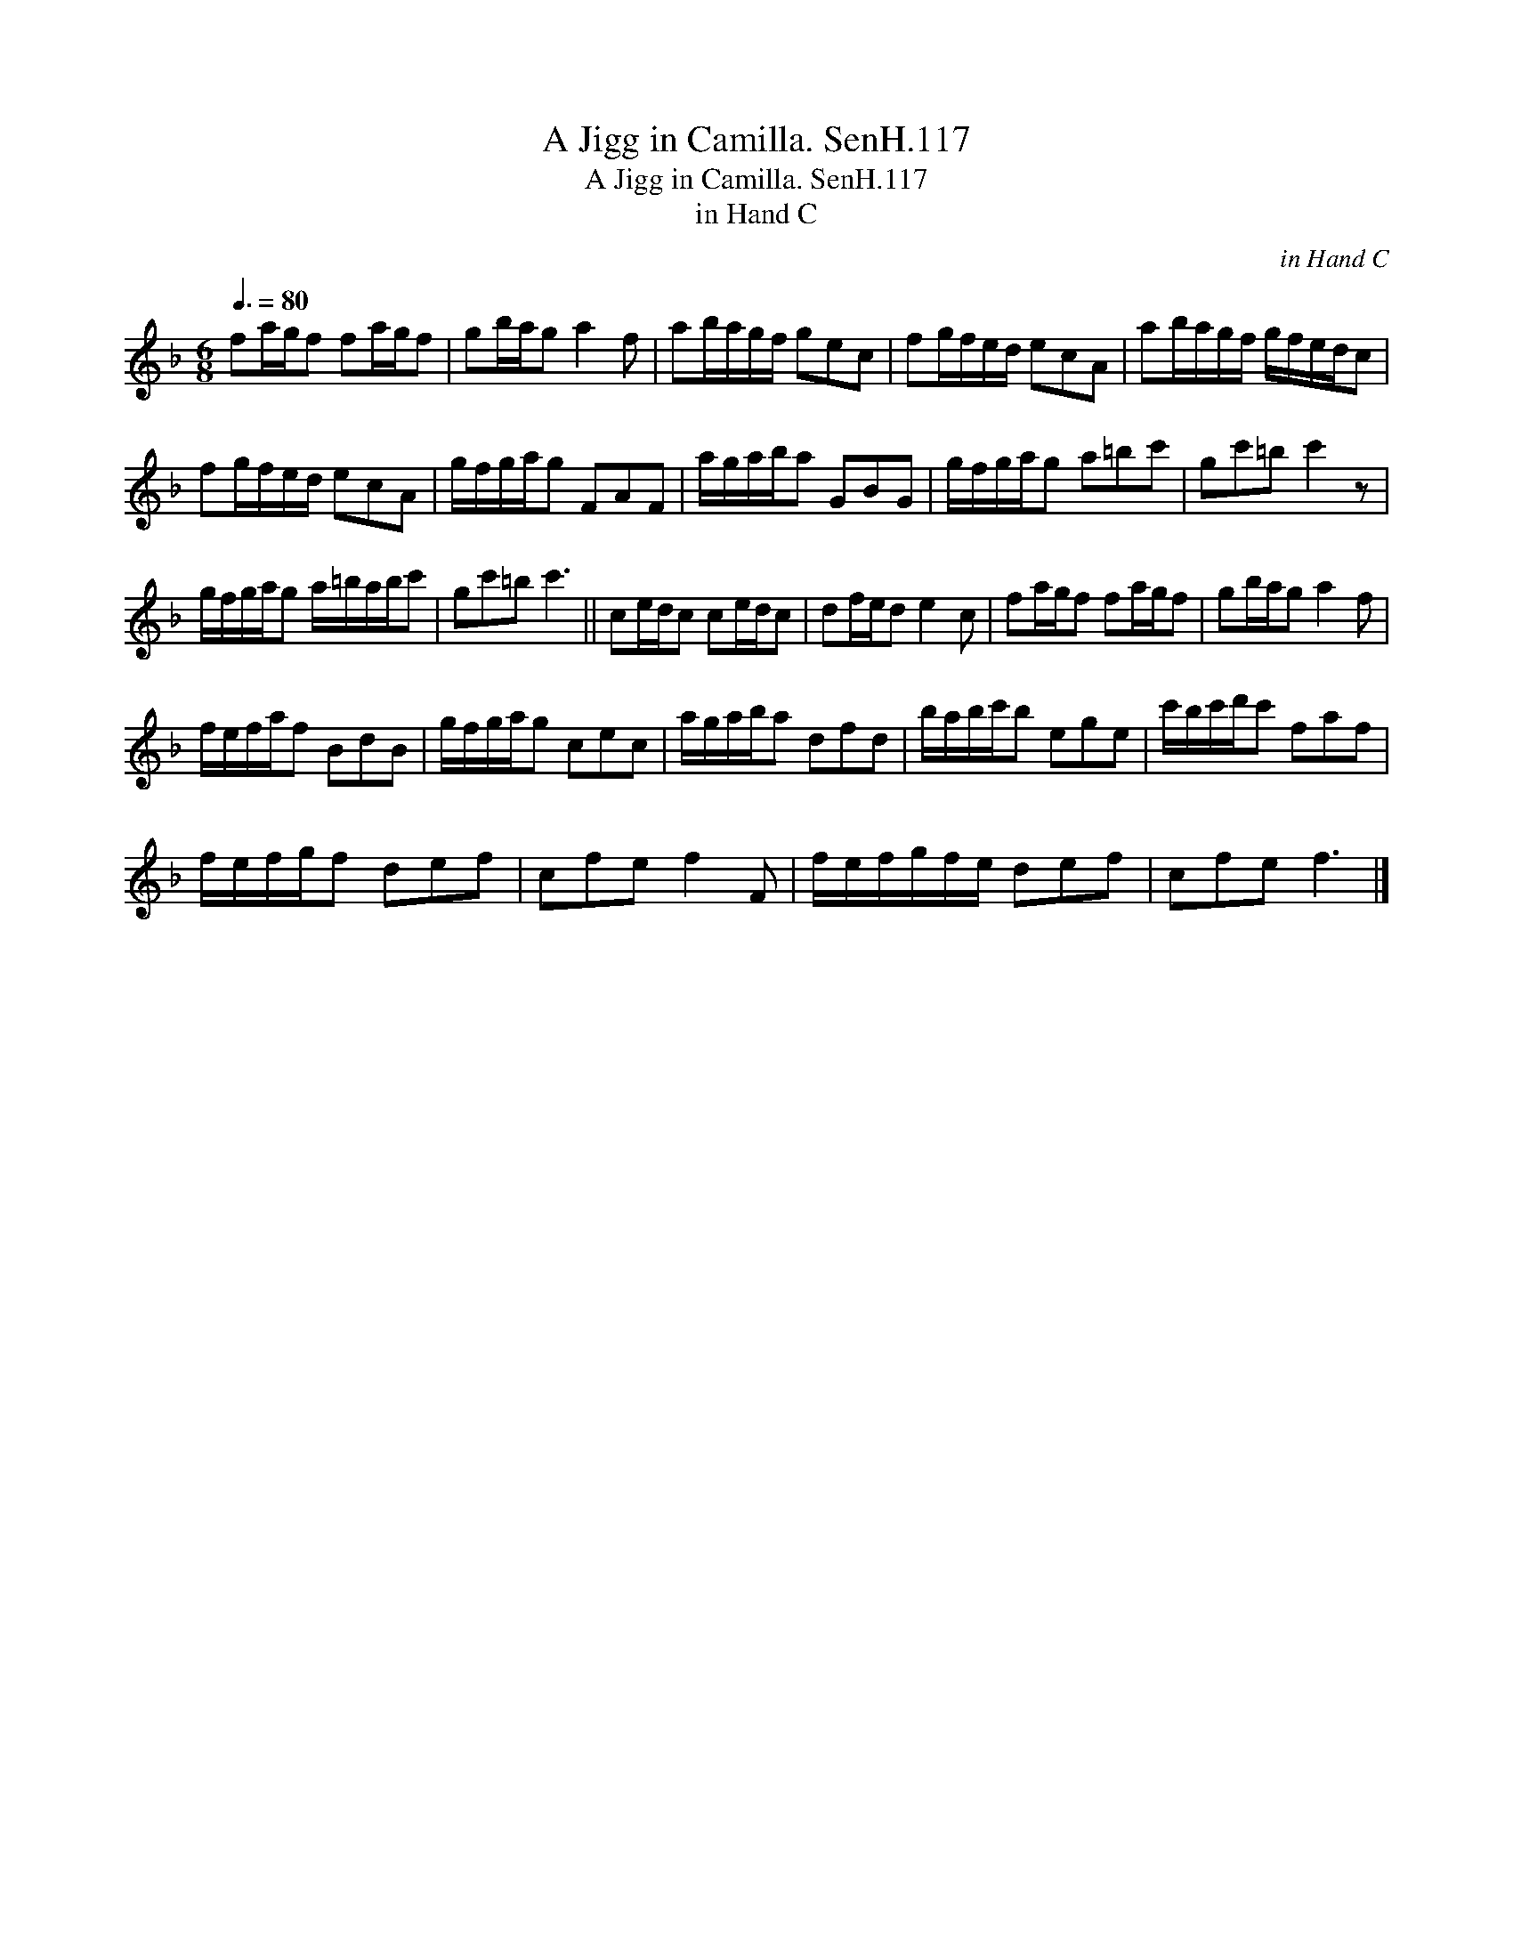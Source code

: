 X:1
T:Jigg in Camilla. SenH.117, A
T:Jigg in Camilla. SenH.117, A
T:in Hand C
C:in Hand C
L:1/8
Q:3/8=80
M:6/8
K:F
V:1 treble 
V:1
 fa/g/f fa/g/f | gb/a/g a2 f | ab/a/g/f/ gec | fg/f/e/d/ ecA | ab/a/g/f/ g/f/e/d/c | %5
 fg/f/e/d/ ecA | g/f/g/a/g FAF | a/g/a/b/a GBG | g/f/g/a/g a=bc' | gc'=b c'2 z | %10
 g/f/g/a/g a/=b/a/b/c' | gc'=b c'3 || ce/d/c ce/d/c | df/e/d e2 c | fa/g/f fa/g/f | gb/a/g a2 f | %16
 f/e/f/a/f BdB | g/f/g/a/g cec | a/g/a/b/a dfd | b/a/b/c'/b ege | c'/b/c'/d'/c' faf | %21
 f/e/f/g/f def | cfe f2 F | f/e/f/g/f/e/ def | cfe f3 |] %25

